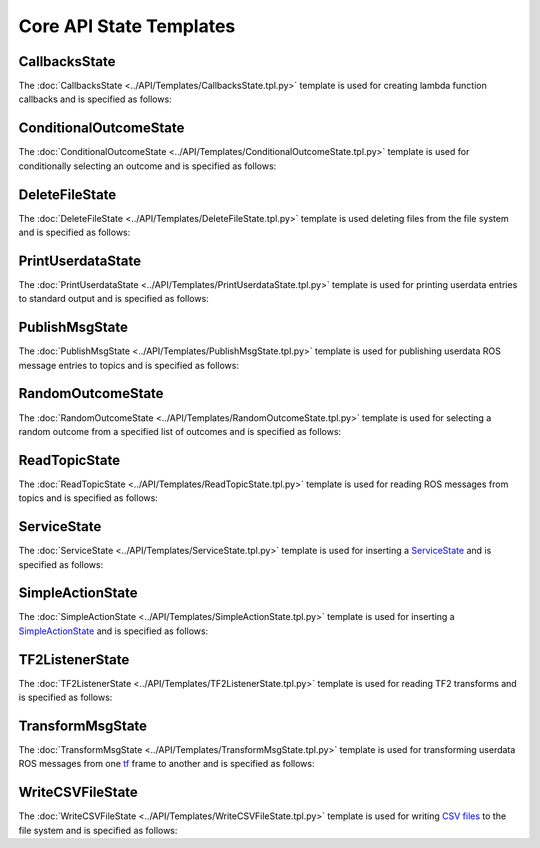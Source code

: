 ************************
Core API State Templates
************************

CallbacksState
==============

The :doc:`CallbacksState <../API/Templates/CallbacksState.tpl.py>` template is used for creating lambda function callbacks and is specified as follows:

.. program-output:: ../scripts/help CallbacksState -n

ConditionalOutcomeState
=======================

The :doc:`ConditionalOutcomeState <../API/Templates/ConditionalOutcomeState.tpl.py>` template is used for conditionally selecting an outcome and is specified as follows:

.. program-output:: ../scripts/help ConditionalOutcomeState -n

DeleteFileState
===============

The :doc:`DeleteFileState <../API/Templates/DeleteFileState.tpl.py>` template is used deleting files from the file system and is specified as follows:

.. program-output:: ../scripts/help DeleteFileState -n

PrintUserdataState
==================

The :doc:`PrintUserdataState <../API/Templates/PrintUserdataState.tpl.py>` template is used for printing userdata entries to standard output and is specified as follows:

.. program-output:: ../scripts/help PrintUserdataState -n

PublishMsgState
===============

The :doc:`PublishMsgState <../API/Templates/PublishMsgState.tpl.py>` template is used for publishing userdata ROS message entries to topics and is specified as follows:

.. program-output:: ../scripts/help PublishMsgState -n

RandomOutcomeState
==================

The :doc:`RandomOutcomeState <../API/Templates/RandomOutcomeState.tpl.py>` template is used for selecting a random outcome from a specified list of outcomes and is specified as follows:

.. program-output:: ../scripts/help RandomOutcomeState -n

ReadTopicState
==============

The :doc:`ReadTopicState <../API/Templates/ReadTopicState.tpl.py>` template is used for reading ROS messages from topics and is specified as follows:

.. program-output:: ../scripts/help ReadTopicState -n

ServiceState
============

The :doc:`ServiceState <../API/Templates/ServiceState.tpl.py>` template is used for inserting a `ServiceState <http://wiki.ros.org/smach/Tutorials/ServiceState>`__ and is specified as follows:

.. program-output:: ../scripts/help ServiceState -n

SimpleActionState
=================

The :doc:`SimpleActionState <../API/Templates/SimpleActionState.tpl.py>` template is used for inserting a `SimpleActionState <http://wiki.ros.org/smach/Tutorials/SimpleActionState>`__ and is specified as follows:

.. program-output:: ../scripts/help SimpleActionState -n

TF2ListenerState
================

The :doc:`TF2ListenerState <../API/Templates/TF2ListenerState.tpl.py>` template is used for reading TF2 transforms and is specified as follows:

.. program-output:: ../scripts/help TF2ListenerState -n

TransformMsgState
=================

The :doc:`TransformMsgState <../API/Templates/TransformMsgState.tpl.py>` template is used for transforming userdata ROS messages from one `tf <https://wiki.ros.org/tf>`_ frame to another and is specified as follows:

.. program-output:: ../scripts/help TransformMsgState -n

WriteCSVFileState
=================

The :doc:`WriteCSVFileState <../API/Templates/WriteCSVFileState.tpl.py>` template is used for writing `CSV files <https://en.wikipedia.org/wiki/Comma-separated_values>`_ to the file system and is specified as follows:

.. program-output:: ../scripts/help WriteCSVFileState -n
